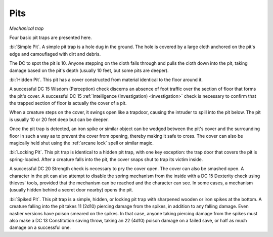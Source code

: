 Pits
~~~~

*Mechanical trap*

Four basic pit traps are presented here.

:bi:`Simple Pit`. A simple pit trap is a hole dug in the ground. The
hole is covered by a large cloth anchored on the pit's edge and
camouflaged with dirt and debris.

The DC to spot the pit is 10. Anyone stepping on the cloth falls through
and pulls the cloth down into the pit, taking damage based on the pit's
depth (usually 10 feet, but some pits are deeper).

:bi:`Hidden Pit`. This pit has a cover constructed from material
identical to the floor around it.

A successful DC 15 Wisdom (Perception) check discerns an absence of foot
traffic over the section of floor that forms the pit's cover. A
successful DC 15 :ref:`Intelligence (Investigation) <investigation>` check is necessary to
confirm that the trapped section of floor is actually the cover of a
pit.

When a creature steps on the cover, it swings open like a trapdoor,
causing the intruder to spill into the pit below. The pit is usually 10
or 20 feet deep but can be deeper.

Once the pit trap is detected, an iron spike or similar object can be
wedged between the pit's cover and the surrounding floor in such a way
as to prevent the cover from opening, thereby making it safe to cross.
The cover can also be magically held shut using the :ref:`arcane lock` spell
or similar magic.

:bi:`Locking Pit`. This pit trap is identical to a hidden pit trap, with
one key exception: the trap door that covers the pit is spring-loaded.
After a creature falls into the pit, the cover snaps shut to trap its
victim inside.

A successful DC 20 Strength check is necessary to pry the cover open.
The cover can also be smashed open. A character in the pit can also
attempt to disable the spring mechanism from the inside with a DC 15
Dexterity check using thieves' tools, provided that the mechanism can be
reached and the character can see. In some cases, a mechanism (usually
hidden behind a secret door nearby) opens the pit.

:bi:`Spiked Pit`. This pit trap is a simple, hidden, or locking pit trap
with sharpened wooden or iron spikes at the bottom. A creature falling
into the pit takes 11 (2d10) piercing damage from the spikes, in
addition to any falling damage. Even nastier versions have poison
smeared on the spikes. In that case, anyone taking piercing damage from
the spikes must also make a DC 13 Constitution saving throw, taking an
22 (4d10) poison damage on a failed save, or half as much damage on a
successful one.
